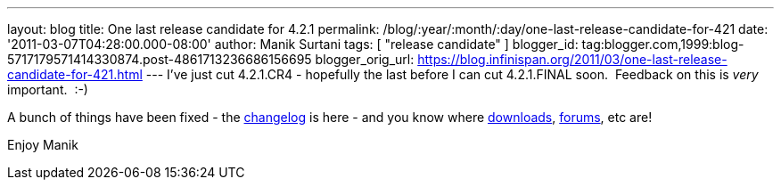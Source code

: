 ---
layout: blog
title: One last release candidate for 4.2.1
permalink: /blog/:year/:month/:day/one-last-release-candidate-for-421
date: '2011-03-07T04:28:00.000-08:00'
author: Manik Surtani
tags: [ "release candidate" ]
blogger_id: tag:blogger.com,1999:blog-5717179571414330874.post-4861713236686156695
blogger_orig_url: https://blog.infinispan.org/2011/03/one-last-release-candidate-for-421.html
---
I've just cut 4.2.1.CR4 - hopefully the last before I can cut
4.2.1.FINAL soon.  Feedback on this is _very_ important.  :-)

A bunch of things have been fixed - the
https://issues.jboss.org/secure/ConfigureReport.jspa?atl_token=4913e96168f58af9e0e871fcc1317957607d9411&versions=12316120&sections=all&style=none&selectedProjectId=12310799&reportKey=org.jboss.labs.jira.plugin.release-notes-report-plugin%3Areleasenotes&Next=Next[changelog]
is here - and you know where
http://sourceforge.net/projects/infinispan/files/infinispan/[downloads],
http://community.jboss.org/en/infinispan?view=discussions[forums], etc
are!

Enjoy
Manik
